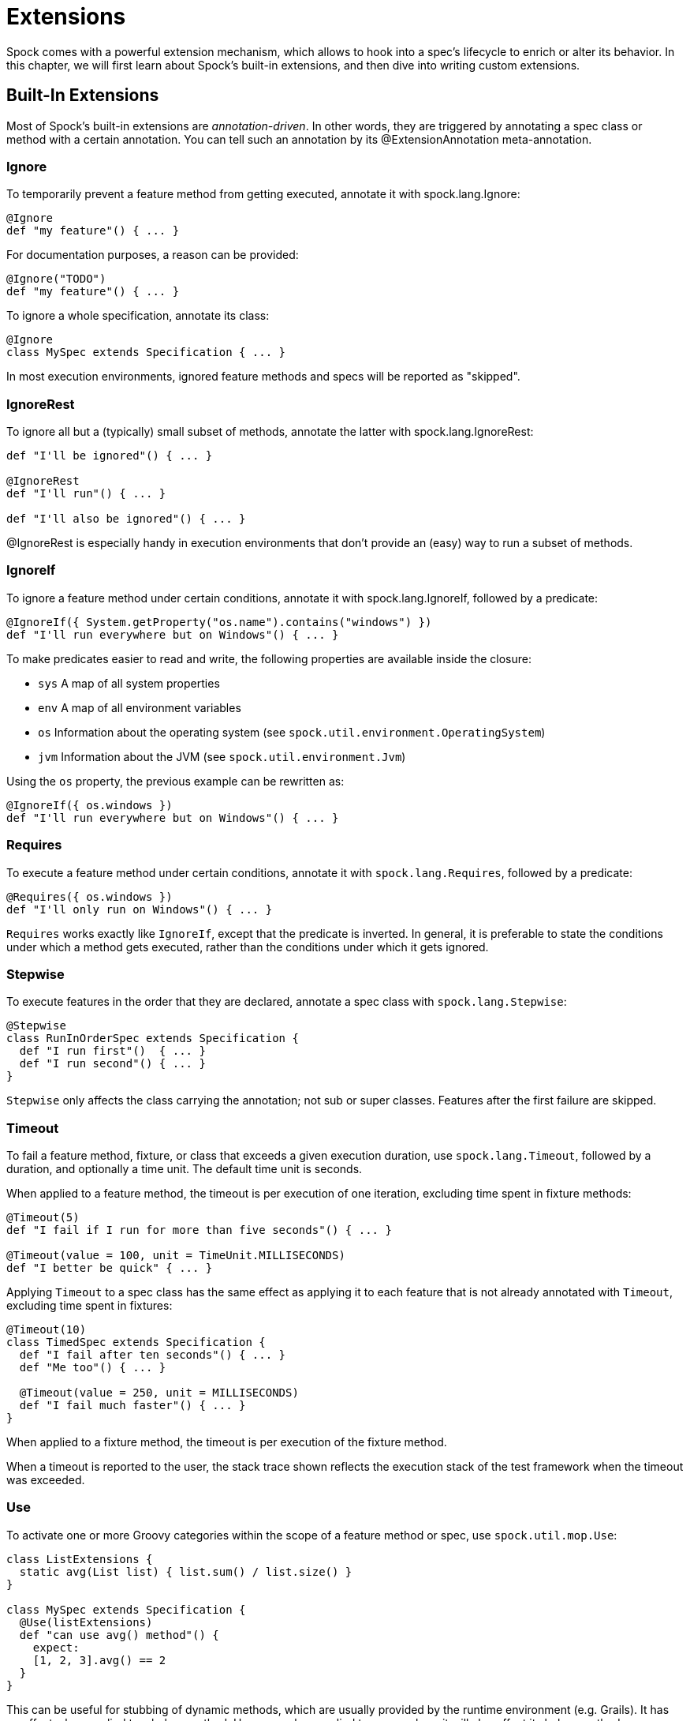 = Extensions

Spock comes with a powerful extension mechanism, which allows to hook into a spec's lifecycle to enrich or alter its
behavior. In this chapter, we will first learn about Spock's built-in extensions, and then dive into writing custom
extensions.

== Built-In Extensions

Most of Spock's built-in extensions are _annotation-driven_. In other words, they are triggered by annotating a
spec class or method with a certain annotation. You can tell such an annotation by its +@ExtensionAnnotation+
meta-annotation.

=== Ignore

To temporarily prevent a feature method from getting executed, annotate it with +spock.lang.Ignore+:

[source,groovy]
----
@Ignore
def "my feature"() { ... }
----

For documentation purposes, a reason can be provided:

[source,groovy]
----
@Ignore("TODO")
def "my feature"() { ... }
----

To ignore a whole specification, annotate its class:

[source,groovy]
----
@Ignore
class MySpec extends Specification { ... }
----

In most execution environments, ignored feature methods and specs will be reported as "skipped".

=== IgnoreRest

To ignore all but a (typically) small subset of methods, annotate the latter with +spock.lang.IgnoreRest+:

[source,groovy]
----
def "I'll be ignored"() { ... }

@IgnoreRest
def "I'll run"() { ... }

def "I'll also be ignored"() { ... }
----

+@IgnoreRest+ is especially handy in execution environments that don't provide an (easy) way to run a subset of methods.

=== IgnoreIf

To ignore a feature method under certain conditions, annotate it with +spock.lang.IgnoreIf+,
followed by a predicate:

[source,groovy]
----
@IgnoreIf({ System.getProperty("os.name").contains("windows") })
def "I'll run everywhere but on Windows"() { ... }
----

To make predicates easier to read and write, the following properties are available inside the closure:

* `sys` A map of all system properties
* `env` A map of all environment variables
* `os` Information about the operating system (see `spock.util.environment.OperatingSystem`)
* `jvm` Information about the JVM (see `spock.util.environment.Jvm`)

Using the `os` property, the previous example can be rewritten as:

[source,groovy]
----
@IgnoreIf({ os.windows })
def "I'll run everywhere but on Windows"() { ... }
----

=== Requires

To execute a feature method under certain conditions, annotate it with `spock.lang.Requires`,
followed by a predicate:

[source,groovy]
----
@Requires({ os.windows })
def "I'll only run on Windows"() { ... }
----

`Requires` works exactly like `IgnoreIf`, except that the predicate is inverted. In general, it is preferable
to state the conditions under which a method gets executed, rather than the conditions under which it gets ignored.


=== Stepwise

To execute features in the order that they are declared, annotate a spec class with `spock.lang.Stepwise`:

[source,groovy]
----
@Stepwise
class RunInOrderSpec extends Specification {
  def "I run first"()  { ... }
  def "I run second"() { ... }
}
----

`Stepwise` only affects the class carrying the annotation; not sub or super classes.  Features after the first
failure are skipped.


=== Timeout

To fail a feature method, fixture, or class that exceeds a given execution duration, use `spock.lang.Timeout`,
followed by a duration, and optionally a time unit. The default time unit is seconds.

When applied to a feature method, the timeout is per execution of one iteration, excluding time spent in fixture methods:

[source,groovy]
----
@Timeout(5)
def "I fail if I run for more than five seconds"() { ... }

@Timeout(value = 100, unit = TimeUnit.MILLISECONDS)
def "I better be quick" { ... }
----

Applying `Timeout` to a spec class has the same effect as applying it to each feature that is not already annotated
with `Timeout`, excluding time spent in fixtures:

[source,groovy]
----
@Timeout(10)
class TimedSpec extends Specification {
  def "I fail after ten seconds"() { ... }
  def "Me too"() { ... }

  @Timeout(value = 250, unit = MILLISECONDS)
  def "I fail much faster"() { ... }
}
----

When applied to a fixture method, the timeout is per execution of the fixture method.

When a timeout is reported to the user, the stack trace shown reflects the execution stack of the test framework when
the timeout was exceeded.

=== Use

To activate one or more Groovy categories within the scope of a feature method or spec, use `spock.util.mop.Use`:

[source,groovy]
----
class ListExtensions {
  static avg(List list) { list.sum() / list.size() }
}

class MySpec extends Specification {
  @Use(listExtensions)
  def "can use avg() method"() {
    expect:
    [1, 2, 3].avg() == 2
  }
}
----

This can be useful for stubbing of dynamic methods, which are usually provided by the runtime environment (e.g. Grails).
It has no effect when applied to a helper method. However, when applied to a spec class, it will also affect its helper
methods.


=== ConfineMetaClassChanges

To confine meta class changes to the scope of a feature method or spec class, use `spock.util.mop.ConfineMetaClassChanges`:

[source,groovy]
----
@Stepwise
class FooSpec extends Specification {
  @ConfineMetaClassChanges([String])
  def "I run first"() {
    when:
    String.metaClass.someMethod = { delegate }

    then:
    String.metaClass.hasMetaMethod('someMethod')
  }

  def "I run second"() {
    when:
    "Foo".someMethod()

    then:
    thrown(MissingMethodException)
  }
}
----

When applied to a spec class, the meta classes are restored to the state that they were in before `setupSpec` was executed,
after `cleanupSpec` is executed.

When applied to a feature method, the meta classes are restored to as they were after `setup` was executed,
before `cleanup` is executed.

CAUTION: Temporarily changing the meta classes is only safe when specs are
run in a single thread per JVM. Even though many execution environments do limit themselves to one thread
per JVM, keep in mind that Spock cannot enforce this.

=== RestoreSystemProperties
Saves system properties before the annotated feature method (including any setup and cleanup methods) gets run,
and restores them afterwards.

Applying this annotation to a spec class has the same effect as applying it to all its feature methods.

[source,groovy]
----
@RestoreSystemProperties
def "determines family based on os.name system property"() {
  given:
  System.setProperty('os.name', 'Windows 7')

  expect:
  OperatingSystem.current.family == OperatingSystem.Family.WINDOWS
}
----

CAUTION: Temporarily changing the values of system properties is only safe when specs are
run in a single thread per JVM. Even though many execution environments do limit themselves to one thread
per JVM, keep in mind that Spock cannot enforce this.

=== AutoCleanup

Automatically clean up a field or property at the end of its lifetime by using `spock.lang.AutoCleanup`.

By default, an object is cleaned up by invoking its parameterless `close()` method. If some other
method should be called instead, override the annotation's `value` attribute:

[source,groovy]
----
// invoke foo.dispose()
@AutoCleanup("dispose")
def foo
----

If multiple fields or properties are annotated with `AutoCleanup`, their objects are cleaned up sequentially, in reverse
field/property declaration order, starting from the most derived class class and walking up the inheritance chain.

If a cleanup operation fails with an exception, the exception is reported by default, and cleanup proceeds with the next
annotated object. To prevent cleanup exceptions from being reported, override the annotation's `quiet` attribute:

[source,groovy]
----
@AutoCleanup(quiet = true)
def ignoreMyExceptions
----

=== Title and Narrative

To attach a natural-language name to a spec, use `spock.lang.Title`:

[source,groovy]
----
@Title("This is easy to read")
class ThisIsHarderToReadSpec extends Specification {
  ...
}
----

Similarly, to attach a natural-language description to a spec, use `spock.lang.Narrative`:

[source,groovy]
----
@Narrative("""
As a user
I want foo
So that bar
""")
class GiveTheUserFooSpec() { ... }
----

=== Issue

To indicate that a feature or spec relates to one or more issues in an external tracking system, use `spock.lang.Issue`:

[source,groovy]
----
@Issue("http://my.issues.org/FOO-1")
class MySpec {
  @Issue("http://my.issues.org/FOO-2")
  def "Foo should do bar"() { ... }

  @Issue(["http://my.issues.org/FOO-3", "http://my.issues.org/FOO-4"])
  def "I have two related issues"() { ... }
}
----

=== Subject

To indicate one or more subjects of a spec, use `spock.lang.Subject`:

[source,groovy]
----
@Subject([Foo, Bar]) { ... }
----

Additionally, `Subject` can be applied to fields and local variables:

[source,groovy]
----
@Subject
Foo myFoo
----

`Subject` currently has only informational purposes.

TODO More to follow.

== Writing Custom Extensions

TODO

